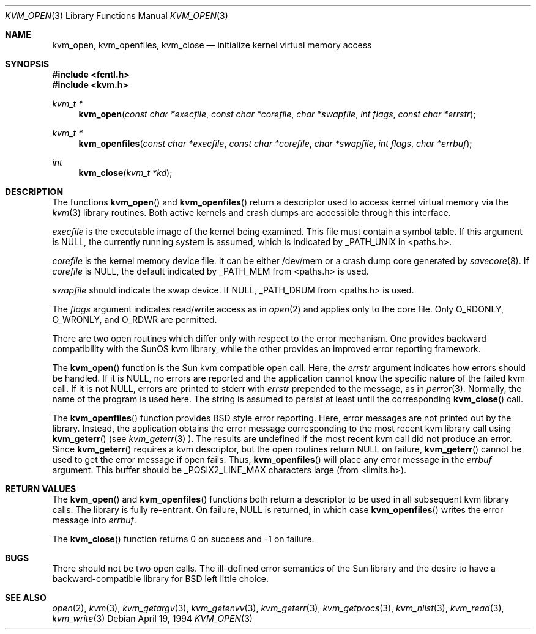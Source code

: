 .\"	$OpenBSD: src/lib/libkvm.old/Attic/kvm_open.3,v 1.1 1996/03/19 23:15:38 niklas Exp $
.\"
.\" Copyright (c) 1992, 1993
.\"	The Regents of the University of California.  All rights reserved.
.\"
.\" This code is derived from software developed by the Computer Systems
.\" Engineering group at Lawrence Berkeley Laboratory under DARPA contract
.\" BG 91-66 and contributed to Berkeley.
.\"
.\" Redistribution and use in source and binary forms, with or without
.\" modification, are permitted provided that the following conditions
.\" are met:
.\" 1. Redistributions of source code must retain the above copyright
.\"    notice, this list of conditions and the following disclaimer.
.\" 2. Redistributions in binary form must reproduce the above copyright
.\"    notice, this list of conditions and the following disclaimer in the
.\"    documentation and/or other materials provided with the distribution.
.\" 3. All advertising materials mentioning features or use of this software
.\"    must display the following acknowledgement:
.\"	This product includes software developed by the University of
.\"	California, Berkeley and its contributors.
.\" 4. Neither the name of the University nor the names of its contributors
.\"    may be used to endorse or promote products derived from this software
.\"    without specific prior written permission.
.\"
.\" THIS SOFTWARE IS PROVIDED BY THE REGENTS AND CONTRIBUTORS ``AS IS'' AND
.\" ANY EXPRESS OR IMPLIED WARRANTIES, INCLUDING, BUT NOT LIMITED TO, THE
.\" IMPLIED WARRANTIES OF MERCHANTABILITY AND FITNESS FOR A PARTICULAR PURPOSE
.\" ARE DISCLAIMED.  IN NO EVENT SHALL THE REGENTS OR CONTRIBUTORS BE LIABLE
.\" FOR ANY DIRECT, INDIRECT, INCIDENTAL, SPECIAL, EXEMPLARY, OR CONSEQUENTIAL
.\" DAMAGES (INCLUDING, BUT NOT LIMITED TO, PROCUREMENT OF SUBSTITUTE GOODS
.\" OR SERVICES; LOSS OF USE, DATA, OR PROFITS; OR BUSINESS INTERRUPTION)
.\" HOWEVER CAUSED AND ON ANY THEORY OF LIABILITY, WHETHER IN CONTRACT, STRICT
.\" LIABILITY, OR TORT (INCLUDING NEGLIGENCE OR OTHERWISE) ARISING IN ANY WAY
.\" OUT OF THE USE OF THIS SOFTWARE, EVEN IF ADVISED OF THE POSSIBILITY OF
.\" SUCH DAMAGE.
.\"
.\"     @(#)kvm_open.3	8.3 (Berkeley) 4/19/94
.\"
.Dd April 19, 1994
.Dt KVM_OPEN 3
.Os
.Sh NAME
.Nm kvm_open ,
.Nm kvm_openfiles ,
.Nm kvm_close
.Nd initialize kernel virtual memory access
.Sh SYNOPSIS
.Fd #include <fcntl.h>
.Fd #include <kvm.h>
.br
.Ft kvm_t *
.Fn kvm_open "const char *execfile" "const char *corefile" "char *swapfile" "int flags" "const char *errstr"
.Ft kvm_t *
.Fn kvm_openfiles "const char *execfile" "const char *corefile" "char *swapfile" "int flags" "char *errbuf"
.Ft int
.Fn kvm_close "kvm_t *kd"
.Sh DESCRIPTION
The functions
.Fn kvm_open
and 
.Fn kvm_openfiles
return a descriptor used to access kernel virtual memory
via the 
.Xr kvm 3
library routines.  Both active kernels and crash dumps are accessible
through this interface.
.Pp
.Fa execfile
is the executable image of the kernel being examined.
This file must contain a symbol table.
If this argument is
.Dv NULL ,
the currently running system is assumed,
which is indicated by
.Dv _PATH_UNIX
in <paths.h>.
.Pp
.Fa corefile 
is the kernel memory device file.  It can be either /dev/mem
or a crash dump core generated by 
.Xr savecore 8 .
If
.Fa corefile
is
.Dv NULL ,
the default indicated by
.Dv _PATH_MEM
from <paths.h> is used.
.Pp
.Fa swapfile
should indicate the swap device.  If
.Dv NULL ,
.Dv _PATH_DRUM
from <paths.h> is used.
.Pp
The
.Fa flags 
argument indicates read/write access as in
.Xr open 2
and applies only to the core file.
Only
.Dv O_RDONLY ,
.Dv O_WRONLY ,
and
.Dv O_RDWR
are permitted.
.Pp
There are two open routines which differ only with respect to 
the error mechanism.
One provides backward compatibility with the SunOS kvm library, while the
other provides an improved error reporting framework.
.Pp
The
.Fn kvm_open
function is the Sun kvm compatible open call.  Here, the
.Fa errstr
argument indicates how errors should be handled.  If it is
.Dv NULL ,
no errors are reported and the application cannot know the 
specific nature of the failed kvm call.
If it is not
.Dv NULL ,
errors are printed to stderr with 
.Fa errstr
prepended to the message, as in
.Xr perror 3 .
Normally, the name of the program is used here.
The string is assumed to persist at least until the corresponding
.Fn kvm_close
call.
.Pp
The
.Fn kvm_openfiles
function provides BSD style error reporting.
Here, error messages are not printed out by the library.
Instead, the application obtains the error message
corresponding to the most recent kvm library call using
.Fn kvm_geterr
(see
.Xr kvm_geterr 3 ).
The results are undefined if the most recent kvm call did not produce
an error.
Since
.Fn kvm_geterr
requires a kvm descriptor, but the open routines return
.Dv NULL
on failure,
.Fn kvm_geterr
cannot be used to get the error message if open fails.
Thus,
.Fn kvm_openfiles
will place any error message in the
.Fa errbuf
argument.  This buffer should be _POSIX2_LINE_MAX characters large (from
<limits.h>).
.Sh RETURN VALUES
The
.Fn kvm_open
and 
.Fn kvm_openfiles
functions both return a descriptor to be used
in all subsequent kvm library calls.
The library is fully re-entrant.
On failure,
.Dv NULL
is returned, in which case
.Fn kvm_openfiles
writes the error message into 
.Fa errbuf .
.Pp
The
.Fn kvm_close
function returns 0 on success and -1 on failure.
.Sh BUGS
There should not be two open calls.  The ill-defined error semantics
of the Sun library and the desire to have a backward-compatible library
for BSD left little choice.
.Sh SEE ALSO
.Xr open 2 ,
.Xr kvm 3 ,
.Xr kvm_getargv 3 ,
.Xr kvm_getenvv 3 ,
.Xr kvm_geterr 3 ,
.Xr kvm_getprocs 3 ,
.Xr kvm_nlist 3 ,
.Xr kvm_read 3 ,
.Xr kvm_write 3
